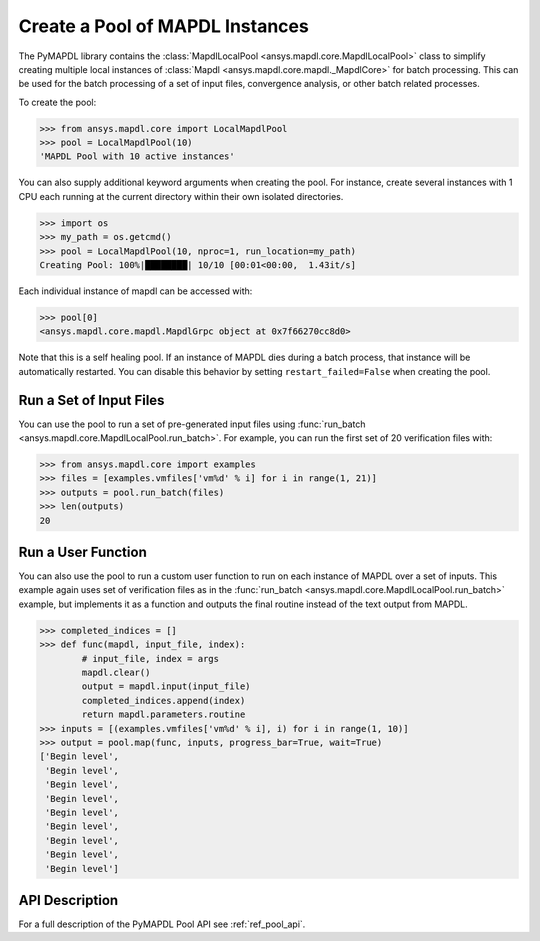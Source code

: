 Create a Pool of MAPDL Instances
================================
The PyMAPDL library contains the :class:`MapdlLocalPool
<ansys.mapdl.core.MapdlLocalPool>` class to simplify creating multiple
local instances of :class:`Mapdl <ansys.mapdl.core.mapdl._MapdlCore>`
for batch processing.  This can be used for the batch processing of a
set of input files, convergence analysis, or other batch related
processes.

To create the pool:

.. code:: python

    >>> from ansys.mapdl.core import LocalMapdlPool
    >>> pool = LocalMapdlPool(10)
    'MAPDL Pool with 10 active instances'

You can also supply additional keyword arguments when creating the
pool.  For instance, create several instances with 1 CPU each running
at the current directory within their own isolated directories.

.. code:: python

    >>> import os
    >>> my_path = os.getcmd()
    >>> pool = LocalMapdlPool(10, nproc=1, run_location=my_path)
    Creating Pool: 100%|████████| 10/10 [00:01<00:00,  1.43it/s]

Each individual instance of mapdl can be accessed with:

.. code:: python

    >>> pool[0]
    <ansys.mapdl.core.mapdl.MapdlGrpc object at 0x7f66270cc8d0>

Note that this is a self healing pool.  If an instance of MAPDL dies
during a batch process, that instance will be automatically restarted.
You can disable this behavior by setting ``restart_failed=False`` when
creating the pool.


Run a Set of Input Files
~~~~~~~~~~~~~~~~~~~~~~~~
You can use the pool to run a set of pre-generated input files using
:func:`run_batch <ansys.mapdl.core.MapdlLocalPool.run_batch>`.  For
example, you can run the first set of 20 verification files with:

.. code:: python

    >>> from ansys.mapdl.core import examples
    >>> files = [examples.vmfiles['vm%d' % i] for i in range(1, 21)]
    >>> outputs = pool.run_batch(files)
    >>> len(outputs)
    20


Run a User Function
~~~~~~~~~~~~~~~~~~~
You can also use the pool to run a custom user function to run on each
instance of MAPDL over a set of inputs.  This example again uses set
of verification files as in the :func:`run_batch
<ansys.mapdl.core.MapdlLocalPool.run_batch>` example, but implements
it as a function and outputs the final routine instead of the text
output from MAPDL.

.. code:: python

    >>> completed_indices = []
    >>> def func(mapdl, input_file, index):
            # input_file, index = args
            mapdl.clear()
            output = mapdl.input(input_file)
            completed_indices.append(index)
            return mapdl.parameters.routine
    >>> inputs = [(examples.vmfiles['vm%d' % i], i) for i in range(1, 10)]
    >>> output = pool.map(func, inputs, progress_bar=True, wait=True)
    ['Begin level',
     'Begin level',
     'Begin level',
     'Begin level',
     'Begin level',
     'Begin level',
     'Begin level',
     'Begin level',
     'Begin level']


API Description
~~~~~~~~~~~~~~~
For a full description of the PyMAPDL Pool API see :ref:`ref_pool_api`.
